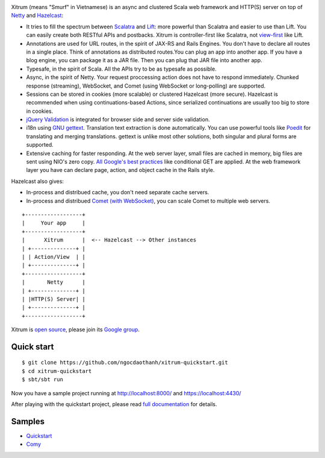 .. image:: http://www.bdoubliees.com/journalspirou/sfigures6/schtroumpfs/s3.jpg

Xitrum (means "Smurf" in Vietnamese) is an async and clustered Scala web framework
and HTTP(S) server on top of `Netty <http://www.jboss.org/netty>`_
and `Hazelcast <http://www.hazelcast.com/>`_:

* It tries to fill the spectrum between `Scalatra <https://github.com/scalatra/scalatra>`_
  and `Lift <http://liftweb.net/>`_: more powerful than Scalatra and easier to
  use than Lift. You can easily create both RESTful APIs and postbacks. Xitrum
  is controller-first like Scalatra, not
  `view-first <http://www.assembla.com/wiki/show/liftweb/View_First>`_ like Lift.
* Annotations are used for URL routes, in the spirit of JAX-RS and Rails Engines.
  You don't have to declare all routes in a single place. Think of annotations
  as distributed routes.You can plug an app into another app. If you have a
  blog engine, you can package it as a JAR file. Then you can plug that JAR file
  into another app.
* Typesafe, in the spirit of Scala. All the APIs try to be as typesafe as possible.
* Async, in the spirit of Netty. Your request proccessing action does not have
  to respond immediately. Chunked response (streaming), WebSocket, and Comet
  (using WebSocket or long-polling) are supported.
* Sessions can be stored in cookies (more scalable) or clustered Hazelcast (more secure).
  Hazelcast is recommended when using continuations-based Actions, since serialized
  continuations are usually too big to store in cookies.
* `jQuery Validation <http://docs.jquery.com/Plugins/validation>`_ is integrated
  for browser side and server side validation.
* i18n using `GNU gettext <http://en.wikipedia.org/wiki/GNU_gettext>`_.
  Translation text extraction is done automatically.
  You can use powerful tools like `Poedit <http://www.poedit.net/screenshots.php>`_
  for translating and merging translations.
  gettext is unlike most other solutions, both singular and plural forms are supported.
* Extensive caching for faster responding.
  At the web server layer, small files are cached in memory, big files are sent
  using NIO's zero copy. `All Google's best practices <http://code.google.com/speed/page-speed/docs/rules_intro.html>`_
  like conditional GET are applied.
  At the web framework layer you have can declare page, action, and object cache
  in the Rails style.

Hazelcast also gives:

* In-process and distribued cache, you don't need separate cache servers.
* In-process and distribued `Comet (with WebSocket) <http://en.wikipedia.org/wiki/Comet_(programming)>`_,
  you can scale Comet to multiple web servers.

::

  +------------------+
  |     Your app     |
  +------------------+
  |      Xitrum      |  <-- Hazelcast --> Other instances
  | +--------------+ |
  | | Action/View  | |
  | +--------------+ |
  +------------------+
  |       Netty      |
  | +--------------+ |
  | |HTTP(S) Server| |
  | +--------------+ |
  +------------------+

Xitrum is `open source <https://github.com/ngocdaothanh/xitrum>`_, please join
its `Google group <http://groups.google.com/group/xitrum-framework>`_.

Quick start
-----------

::

  $ git clone https://github.com/ngocdaothanh/xitrum-quickstart.git
  $ cd xitrum-quickstart
  $ sbt/sbt run

Now you have a sample project running at http://localhost:8000/
and https://localhost:4430/

After playing with the quickstart project, please read
`full documentation <http://ngocdaothanh.github.com/xitrum>`_ for details.

Samples
-------

* `Quickstart <https://github.com/ngocdaothanh/xitrum-quickstart>`_
* `Comy <https://github.com/ngocdaothanh/comy>`_
